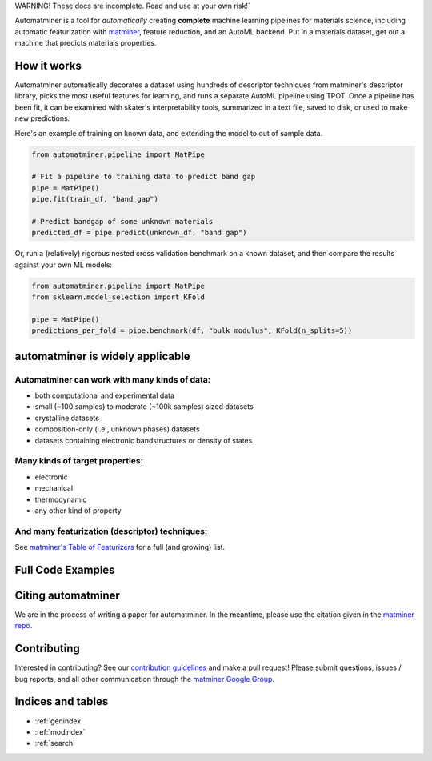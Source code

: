 .. raw:: html

    <style> .red {color:#aa0060; font-weight:bold; font-size:16px} </style>

.. role:: red

:red:`WARNING! These docs are incomplete. Read and use at your own risk!``

.. image:: _static/logo_med.png
   :alt: server
   :align: center
   :width: 600px


Automatminer is a tool for *automatically* creating **complete** machine learning pipelines for materials science, including automatic featurization with `matminer <https://github.com/hackingmaterials/matminer>`_, feature reduction, and an AutoML backend. Put in a materials dataset, get out a machine that predicts materials properties.

How it works
=============

Automatminer automatically decorates a dataset using hundreds of descriptor techniques from matminer's descriptor library, picks the most useful features for learning, and runs a separate AutoML pipeline using TPOT. Once a pipeline has been fit, it can be examined with skater's interpretability tools, summarized in a text file, saved to disk, or used to make new predictions.

.. image:: _static/automatminer_big.jpg
   :alt: server
   :align: center


Here's an example of training on known data, and extending the model to out of sample data.

.. code-block:: python

    from automatminer.pipeline import MatPipe

    # Fit a pipeline to training data to predict band gap
    pipe = MatPipe()
    pipe.fit(train_df, "band gap")

    # Predict bandgap of some unknown materials
    predicted_df = pipe.predict(unknown_df, "band gap")


Or, run a (relatively) rigorous nested cross validation benchmark on a known dataset, and then compare the results against your own ML models:

.. code-block:: python

    from automatminer.pipeline import MatPipe
    from sklearn.model_selection import KFold

    pipe = MatPipe()
    predictions_per_fold = pipe.benchmark(df, "bulk modulus", KFold(n_splits=5))



automatminer is widely applicable
===========================================

Automatminer can work with many kinds of data:
----------------------------------------------
-   both computational and experimental data
-   small (~100 samples) to moderate (~100k samples) sized datasets
-   crystalline datasets
-   composition-only (i.e., unknown phases) datasets
-   datasets containing electronic bandstructures or density of states

Many kinds of target properties:
--------------------------------
-   electronic
-   mechanical
-   thermodynamic
-   any other kind of property

And many featurization (descriptor) techniques:
-----------------------------------------------
See `matminer's Table of Featurizers <https://hackingmaterials.github.io/matminer/featurizer_summary.html>`_ for a full (and growing) list.



Full Code Examples
==================

Citing automatminer
===================
We are in the process of writing a paper for automatminer. In the meantime, please use the citation given in the `matminer repo <https://github.com/hackingmaterials/matminer>`_.

Contributing
============
Interested in contributing? See our `contribution guidelines <https://github.com/hackingmaterials/automatminer/blob/master/CONTRIBUTING.md>`_ and make a pull request! Please submit questions, issues / bug reports, and all other communication through the  `matminer Google Group <https://groups.google.com/forum/#!forum/matminer>`_.



Indices and tables
==================

* :ref:`genindex`
* :ref:`modindex`
* :ref:`search`
